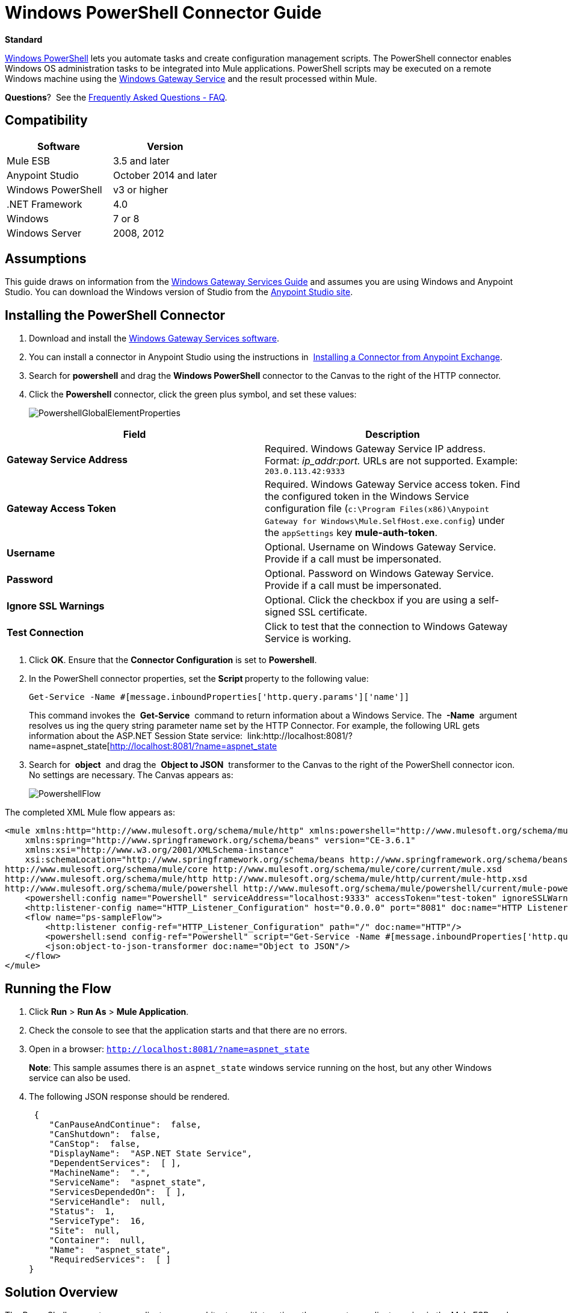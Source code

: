 = Windows PowerShell Connector Guide
:keywords: anypoint studio, esb, connector, endpoint, windows powershell, powershell, os administration

*Standard*

http://en.wikipedia.org/wiki/Windows_PowerShell[Windows PowerShell] lets you automate tasks and create configuration management scripts. The PowerShell connector enables Windows OS administration tasks to be integrated into Mule applications. PowerShell scripts may be executed on a remote Windows machine using the link:/mule-user-guide/v/3.7/windows-gateway-services-guide[Windows Gateway Service] and the result processed within Mule. 

*Questions*?  See the <<Frequently Asked Questions - FAQ>>.

== Compatibility

[cols=",",options="header"]
|===
|Software |Version
|Mule ESB |3.5 and later
|Anypoint Studio |October 2014 and later
|Windows PowerShell |v3 or higher
|.NET Framework |4.0
|Windows |7 or 8
|Windows Server |2008, 2012
|===

== Assumptions

This guide draws on information from the link:/mule-user-guide/v/3.7/windows-gateway-services-guide[Windows Gateway Services Guide] and assumes you are using Windows and Anypoint Studio. You can download the Windows version of Studio from the link:http://www.mulesoft.com/platform/mule-studio[Anypoint Studio site].

== Installing the PowerShell Connector


. Download and install the link:https://repository-master.mulesoft.org/nexus/content/repositories/releases/org/mule/modules/anypoint-windows-gateway-service/1.4.0/anypoint-windows-gateway-service-1.4.0.zip[Windows Gateway Services software].
. You can install a connector in Anypoint Studio using the instructions in  link:/mule-fundamentals/v/3.7/anypoint-exchange#installing-a-connector-from-anypoint-exchange[Installing a Connector from Anypoint Exchange].

. Search for *powershell* and drag the *Windows PowerShell* connector to the Canvas to the right of the HTTP connector. 
. Click the *Powershell* connector, click the green plus symbol, and set these values:
+
image:PowershellGlobalElementProperties.png[PowershellGlobalElementProperties]

[cols=",",options="header"]
|===
|Field |Description
|*Gateway Service Address* |Required. Windows Gateway Service IP address. Format: _ip_addr:port._ URLs are not supported. Example: `203.0.113.42:9333`
|*Gateway Access Token* |Required. Windows Gateway Service access token. Find the configured token in the Windows Service configuration file (`c:\Program Files(x86)\Anypoint Gateway for Windows\Mule.SelfHost.exe.config`) under the `appSettings` key **mule-auth-token**.
|*Username* |Optional. Username on Windows Gateway Service. Provide if a call must be impersonated.
|*Password* |Optional. Password on Windows Gateway Service. Provide if a call must be impersonated.
|*Ignore SSL Warnings* |Optional. Click the checkbox if you are using a self-signed SSL certificate.
|*Test Connection* |Click to test that the connection to Windows Gateway Service is working.
|===

. Click *OK*. Ensure that the *Connector Configuration* is set to *Powershell*.
. In the PowerShell connector properties, set the **Script **property to the following value:
+
[source, code]
----
Get-Service -Name #[message.inboundProperties['http.query.params']['name']]
----
+
This command invokes the  *Get-Service*  command to return information about a Windows Service. The  *-Name*  argument resolves us ing the query string parameter name set by the HTTP Connector. For example, the following URL gets information about the ASP.NET Session State service:  link:http://localhost:8081/?name=aspnet_state[http://localhost:8081/?name=aspnet_state

. Search for  *object*  and drag the  *Object to JSON*  transformer to the Canvas to the right of the PowerShell connector icon. No settings are necessary. The Canvas appears as:

+
image:PowershellFlow.png[PowershellFlow]

The completed XML Mule flow appears as:

[source,xml, linenums]
----
<mule xmlns:http="http://www.mulesoft.org/schema/mule/http" xmlns:powershell="http://www.mulesoft.org/schema/mule/powershell" xmlns="http://www.mulesoft.org/schema/mule/core" xmlns:doc="http://www.mulesoft.org/schema/mule/documentation"
    xmlns:spring="http://www.springframework.org/schema/beans" version="CE-3.6.1"
    xmlns:xsi="http://www.w3.org/2001/XMLSchema-instance"
    xsi:schemaLocation="http://www.springframework.org/schema/beans http://www.springframework.org/schema/beans/spring-beans-current.xsd
http://www.mulesoft.org/schema/mule/core http://www.mulesoft.org/schema/mule/core/current/mule.xsd
http://www.mulesoft.org/schema/mule/http http://www.mulesoft.org/schema/mule/http/current/mule-http.xsd
http://www.mulesoft.org/schema/mule/powershell http://www.mulesoft.org/schema/mule/powershell/current/mule-powershell.xsd">
    <powershell:config name="Powershell" serviceAddress="localhost:9333" accessToken="test-token" ignoreSSLWarnings="true" doc:name="Powershell"/>
    <http:listener-config name="HTTP_Listener_Configuration" host="0.0.0.0" port="8081" doc:name="HTTP Listener Configuration"/>
    <flow name="ps-sampleFlow">
        <http:listener config-ref="HTTP_Listener_Configuration" path="/" doc:name="HTTP"/>
        <powershell:send config-ref="Powershell" script="Get-Service -Name #[message.inboundProperties['http.query.params']['name']]"/>
        <json:object-to-json-transformer doc:name="Object to JSON"/>
    </flow>
</mule>
----

== Running the Flow

. Click *Run* > *Run As* > *Mule Application*.
. Check the console to see that the application starts and that there are no errors.
. Open in a browser: `http://localhost:8081/?name=aspnet_state`
+
*Note*: This sample assumes there is an `aspnet_state` windows service running on the host, but any other Windows service can also be used.
. The following JSON response should be rendered.
+
[source, javascript, linenums]
----
 {
    "CanPauseAndContinue":  false,
    "CanShutdown":  false,
    "CanStop":  false,
    "DisplayName":  "ASP.NET State Service",
    "DependentServices":  [ ],
    "MachineName":  ".",
    "ServiceName":  "aspnet_state",
    "ServicesDependedOn":  [ ],
    "ServiceHandle":  null,
    "Status":  1,
    "ServiceType":  16,
    "Site":  null,
    "Container":  null,
    "Name":  "aspnet_state",
    "RequiredServices":  [ ]
}
----

== Solution Overview

The PowerShell connector uses a client-server architecture with two tiers, the connector or client running in the Mule ESB, and the Windows Services Gateway running on the server side. The latter exposes an HTTP Web API for receiving and executing PowerShell commands.

The Windows Gateway leverages the following technologies and frameworks:

* link:http://www.asp.net/web-api[ASP.NET Web API] to expose an HTTP Web API that send and receive raw messages.
* link:http://owin.org/[OWIN] as the HTTP layer. OWIN is an open specification for decoupling applications from web server functionality.  It provides a layer for making all the HTTP concerns independent of the hosting platform.
* link:http://www.asp.net/vnext/overview/owin-and-katana[Katana] as the OWIN Microsoft implementation, which provides self and IIS hosting for OWIN applications.

== High-Level Use Cases

The PowerShell connector supports two primary use cases.

* Send a single inline command/script and wait for the response.
* Send a complex command/script from a file with arguments and wait for the response.

In the first scenario, the Mule ESB uses the connector to send a simple inline script via HTTP to the Windows Gateway. The message is sent as an HTTP Post. The payload of the HTTP request represents the command. The Web API running on the Windows Gateway executes the PowerShell script locally. The following message illustrates the structure of the HTTP Request.

*Request Message:*

[source, code, linenums]
----
POST: https://localhost:9333/powershell
Authorization: mule test-token
Mule-Api-Version: 1
----------------------------
get-service -name aspnet_state
----

*Response Message:*

[source, javascript, linenums]
----
{
    "CanPauseAndContinue":  false,
    "CanShutdown":  false,
    "CanStop":  false,
    "DisplayName":  "ASP.NET State Service",
    "DependentServices":  [ ],
    "MachineName":  ".",
    "ServiceName":  "aspnet_state",
    "ServicesDependedOn":  [ ],
    "ServiceHandle":  null,
    "Status":  1,
    "ServiceType":  16,
    "Site":  null,
    "Container":  null,
    "Name":  "aspnet_state",
    "RequiredServices":  [ ]
}
----

In the second scenario, the script is read from a file and can optionally contain arguments and variables that need to be resolved. The connector reads the script content from the file and sends that to the Gateway via HTTP in the request payload.

*Request Message:*

[source, code, linenums]
----
POST: https://localhost:9333/powershell
Authorization: mule test-token
Mule-Api-Version: 1
mule-ps-param-servicename: aspnet_state
----

[source, javascript, linenums]
----
[CmdletBinding(SupportsShouldProcess=$True)]
 param (
  [Parameter(Mandatory=$true)]
  [string] $servicename = $null
 )
get-service $servicename
----

*Response Message:*

[source, code, linenums]
----
{
    "CanPauseAndContinue":  false,
    "CanShutdown":  false,
    "CanStop":  false,
    "DisplayName":  "ASP.NET State Service",
    "DependentServices":  [ ],
    "MachineName":  ".",
    "ServiceName":  "aspnet_state",
    "ServicesDependedOn":  [ ],
    "ServiceHandle":  null,
    "Status":  1,
    "ServiceType":  16,
    "Site":  null,
    "Container":  null,
    "Name":  "aspnet_state",
    "RequiredServices":  [ ]
}
----

The connector uses HTTP headers with the prefix *mule-ps-param-* for sending command arguments, which are mapped to the expected parameters in the script. In the example above, the header **mule-ps-param-servicename *is mapped to the parameter servicename*.

The response is also returned as a JSON message.

== Configuration of the powershell:send Element

The `powershell:send` element is the only element used by the two scenarios described earlier in the document.

This following table shows the supported properties in this element:

[width="100%",cols="50%,50%",options="header"]
|==============================================================================================
|Property |Usage
|*script* |Inline PowerShell script. It could also represent the call to a command passed from a file.
|*scriptFile* |Path a file containing a PowerShell script.
|*userName* |The name of the user that is used to impersonate the call when executing the powershell script in the Gateway. Overrides the user name set in the Global element. Optional.
|*password* |The password of the user that is used to impersonate the call when executing the powershell script in the Gateway. Overrides the password set in the Global element. Optional.
|*depth* |A number for controlling the JSON serialization deep level for the PowerShell script output.
|*parameters* |A collection of parameters to be passed to the PowerShell script. Each parameter represents a key value pair.
|==============================================================================================

== Configuring a PowerShell Script with Parameters

The connector supports PowerShell scripts with top level parameters declared with the “param” keyword. For example,

[source, javascript, linenums]
----
Param(
  [string]$computerName,
  [string]$filePath
)
# Do something with $computerName and $filePath
----

The `computerName` and `filePath` values are two different parameters that can be passed to the script.

The parameters are configured in the connector using the `parameters` collection. The value for a parameter can be resolved with MEL. In the previous example, these two parameters can be configured as follows:

[source,xml, linenums]
----
<powershell:send config-ref="Powershell" doc:name="Powershell" scriptFile="myscript.ps1">
<powershell:parameters>
<powershell:parameter key="computerName">#[computer]</powershell:parameter>
<powershell:parameter key="filePath">c://mydocument.txt</powershell:parameter>
</powershell:parameters>
</powershell:send>
----

== Inline Execution of Scripts Defined in a File

The `script` and `scriptFile` properties can be both combined to execute a function defined in a file. The file specified in ` scriptFile ` represents a PowerShell script with one or more callable functions, and `script` represents the function call. The call in `script` should contain all the expected arguments by the function. The following example shows how the two properties are combined.

The `script` is defined in the external `Get-RemoteProgram.ps1` file.

[source, javascript, linenums]
----
Function Get-RemoteProgram {
[CmdletBinding(SupportsShouldProcess=$true)]
param(
  [Parameter(ValueFromPipeline=$true,
    ValueFromPipelineByPropertyName=$true,
    Position=0)]
  [string[]]
  $ComputerName = $env:COMPUTERNAME,
  [Parameter(Position=0)]
  [string[]]$Property
)
  # Function body
}
----

== Connector Configuration

[source,xml, linenums]
----
<powershell:send config-ref="Powershell" doc:name="Powershell" scriptFile="Get-RemoteProgram.ps1" script=”Get-RemoteProgram -ComputerName MyComputer”>
</powershell>
----

The function invocation `Get-RemoteProgram` is done as part of the inline script specified in the `script` property. The optional argument `ComputerName` is also passed as part of the invocation.

== Controlling the Serialization Depth

The PowerShell output is usually represented by a complex object graph with multiple dependency levels (an object referencing another object). In some cases, these dependencies may be circular references making serialization a complex process. 

The serialization depth controls how deep the serialization must happen in the object hierarchy. For example, a value *2* means two levels must serialized only (the root objects and a single association).

This value must be set in the *depth* property: 

[source,xml, linenums]
----
<powershell:send config-ref="Powershell"  doc:name="Powershell" scriptFile="myscript.ps1" depth="2"/>
----

== Frequently Asked Questions - FAQ

==== What can I do with the PowerShell connector?

Any arbitrary PowerShell script may be executed on a target Windows OS host, with the resultant object graph being returned to Mule for processing.

==== Can I use the PowerShell connector on a non-Windows platform?

Yes, the PowerShell connector passes the script contents to the link:/mule-user-guide/v/3.7/windows-gateway-services-guide[Windows Gateway Service] for execution so can be run on any platform.

==== Do I have to install the Windows Gateway Service on each machine I wish to run PowerShell scripts on?

Yes, you must install the Windows Gateway Service on the machine you wish to execute PowerShell scripts on.

==== How do I consume the object graph returned by PowerShell in my Mule application?

Results from executing PowerShell scripts are serialized into a `Map<string, string>` making it simple to consume using MEL or DataMapper.

==== Can I use parameterized PowerShell scripts or function libraries?

Yes, parameters are supported and automatically map from the message properties if not manually supplied in the parameters collection.

==== How do I run a script under the security context of different users?

Specifying the username and password for impersonation lets you run a script as a specific user. By default, a script runs as the identity of the Windows Gateway Service agent.

== See Also

* link:/mule-user-guide/v/3.7/windows-gateway-services-guide[Windows Gateway Service]  
*  link:/mule-user-guide/v/3.7/msmq-connector-user-guide[MSMQ Connector]
